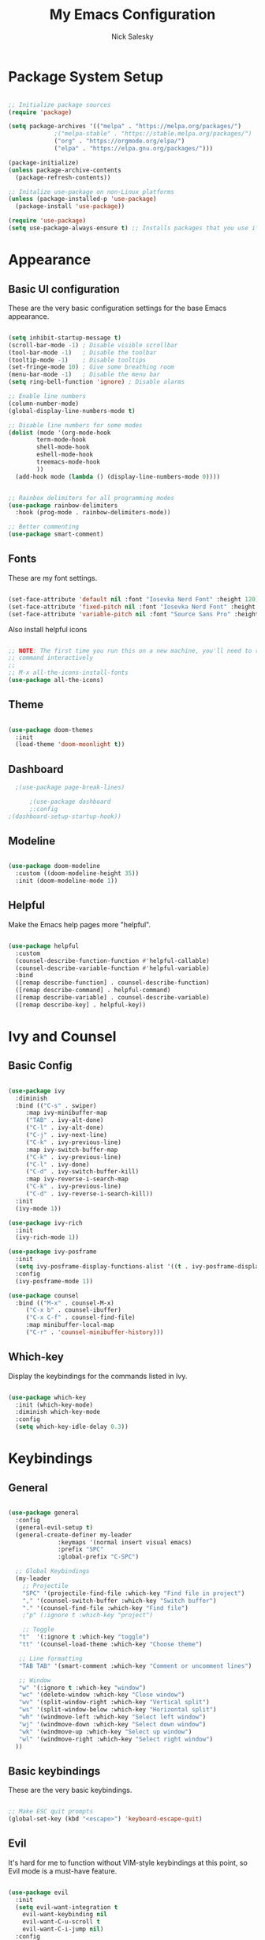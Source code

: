 #+title: My Emacs Configuration
#+author: Nick Salesky
#+PROPERTY: header-args:emacs-lisp :tangle ./init.el

* Package System Setup

#+begin_src emacs-lisp

;; Initialize package sources
(require 'package)

(setq package-archives '(("melpa" . "https://melpa.org/packages/")
			 ;("melpa-stable" . "https://stable.melpa.org/packages/")
			 ("org" . "https://orgmode.org/elpa/")
			 ("elpa" . "https://elpa.gnu.org/packages/")))

(package-initialize)
(unless package-archive-contents
  (package-refresh-contents))

;; Initalize use-package on non-Linux platforms
(unless (package-installed-p 'use-package)
  (package-install 'use-package))

(require 'use-package)
(setq use-package-always-ensure t) ;; Installs packages that you use if they're not already installed

#+end_src

* Appearance
** Basic UI configuration
These are the very basic configuration settings for the base Emacs appearance.

#+begin_src emacs-lisp

  (setq inhibit-startup-message t)
  (scroll-bar-mode -1) ; Disable visible scrollbar
  (tool-bar-mode -1)   ; Disable the toolbar
  (tooltip-mode -1)    ; Disable tooltips
  (set-fringe-mode 10) ; Give some breathing room
  (menu-bar-mode -1)   ; Disable the menu bar
  (setq ring-bell-function 'ignore) ; Disable alarms

  ;; Enable line numbers
  (column-number-mode)
  (global-display-line-numbers-mode t)

  ;; Disable line numbers for some modes
  (dolist (mode '(org-mode-hook
          term-mode-hook
          shell-mode-hook
          eshell-mode-hook
          treemacs-mode-hook
          ))
    (add-hook mode (lambda () (display-line-numbers-mode 0))))


  ;; Rainbox delimiters for all programming modes
  (use-package rainbow-delimiters
    :hook (prog-mode . rainbow-delimiters-mode))

  ;; Better commenting
  (use-package smart-comment)
#+end_src

#+RESULTS:

** Fonts
These are my font settings.

#+begin_src emacs-lisp

(set-face-attribute 'default nil :font "Iosevka Nerd Font" :height 120)
(set-face-attribute 'fixed-pitch nil :font "Iosevka Nerd Font" :height 120)
(set-face-attribute 'variable-pitch nil :font "Source Sans Pro" :height 140)

#+end_src

Also install helpful icons
#+begin_src emacs-lisp

;; NOTE: The first time you run this on a new machine, you'll need to run this
;; command interactively
;;
;; M-x all-the-icons-install-fonts
(use-package all-the-icons)

#+end_src

** Theme

#+begin_src emacs-lisp

(use-package doom-themes
  :init
  (load-theme 'doom-moonlight t))

#+end_src

#+RESULTS:

** Dashboard

#+begin_src emacs-lisp
    ;(use-package page-break-lines)

        ;(use-package dashboard
        ;:config
  ;(dashboard-setup-startup-hook))

#+end_src

#+RESULTS:
: t

** Modeline

#+begin_src emacs-lisp

(use-package doom-modeline
  :custom ((doom-modeline-height 35))
  :init (doom-modeline-mode 1))

#+end_src

** Helpful
Make the Emacs help pages more "helpful".

#+begin_src emacs-lisp

(use-package helpful
  :custom
  (counsel-describe-function-function #'helpful-callable)
  (counsel-describe-variable-function #'helpful-variable)
  :bind
  ([remap describe-function] . counsel-describe-function)
  ([remap describe-command] . helpful-command)
  ([remap describe-variable] . counsel-describe-variable)
  ([remap describe-key] . helpful-key))

#+end_src
* Ivy and Counsel
** Basic Config

#+begin_src emacs-lisp

  (use-package ivy
    :diminish
    :bind (("C-s" . swiper)
       :map ivy-minibuffer-map
       ("TAB" . ivy-alt-done)
       ("C-l" . ivy-alt-done)
       ("C-j" . ivy-next-line)
       ("C-k" . ivy-previous-line)
       :map ivy-switch-buffer-map
       ("C-k" . ivy-previous-line)
       ("C-l" . ivy-done)
       ("C-d" . ivy-switch-buffer-kill)
       :map ivy-reverse-i-search-map
       ("C-k" . ivy-previous-line)
       ("C-d" . ivy-reverse-i-search-kill))
    :init
    (ivy-mode 1))

  (use-package ivy-rich
    :init
    (ivy-rich-mode 1))

  (use-package ivy-posframe
    :init
    (setq ivy-posframe-display-functions-alist '((t . ivy-posframe-display)))
    :config
    (ivy-posframe-mode 1))

  (use-package counsel
    :bind (("M-x" . counsel-M-x)
       ("C-x b" . counsel-ibuffer)
       ("C-x C-f" . counsel-find-file)
       :map minibuffer-local-map
       ("C-r" . 'counsel-minibuffer-history)))
#+end_src
** Which-key
Display the keybindings for the commands listed in Ivy.

#+begin_src emacs-lisp

(use-package which-key
  :init (which-key-mode)
  :diminish which-key-mode
  :config
  (setq which-key-idle-delay 0.3))

#+end_src

* Keybindings
** General

#+begin_src emacs-lisp

(use-package general
  :config
  (general-evil-setup t)
  (general-create-definer my-leader
			  :keymaps '(normal insert visual emacs)
			  :prefix "SPC"
			  :global-prefix "C-SPC")

  ;; Global Keybindings
  (my-leader
    ;; Projectile
    "SPC" '(projectile-find-file :which-key "Find file in project")
    "," '(counsel-switch-buffer :which-key "Switch buffer")
    "." '(counsel-find-file :which-key "Find file")
    ;"p" (:ignore t :which-key "project")

    ;; Toggle
   "t"  '(:ignore t :which-key "toggle")
   "tt" '(counsel-load-theme :which-key "Choose theme")

   ;; Line formatting
   "TAB TAB" '(smart-comment :which-key "Comment or uncomment lines")

   ;; Window
   "w" '(:ignore t :which-key "window")
   "wc" '(delete-window :which-key "Close window")
   "wv" '(split-window-right :which-key "Vertical split")
   "ws" '(split-window-below :which-key "Horizontal split")
   "wh" '(windmove-left :which-key "Select left window")
   "wj" '(windmove-down :which-key "Select down window")
   "wk" '(windmove-up :which-key "Select up window")
   "wl" '(windmove-right :which-key "Select right window")
  ))
#+end_src
** Basic keybindings
These are the very basic keybindings.

#+begin_src emacs-lisp

;; Make ESC quit prompts
(global-set-key (kbd "<escape>") 'keyboard-escape-quit)

#+end_src

#+RESULTS:
: keyboard-escape-quit

** Evil
It's hard for me to function without VIM-style keybindings at this point, so Evil mode is a must-have feature.

#+begin_src emacs-lisp

(use-package evil
  :init
  (setq evil-want-integration t
	evil-want-keybinding nil
	evil-want-C-u-scroll t
	evil-want-C-i-jump nil)
  :config
  (evil-mode 1)
  (define-key evil-insert-state-map (kbd "C-g") 'evil-normal-state)
  (define-key evil-insert-state-map (kbd "C-h") 'evil-delete-backward-char-and-join)
  (define-key evil-insert-state-map (kbd "TAB") 'tab-to-tab-stop)
  
  ;; use visual line motions even outside of visual-line-mode buffers
  (evil-global-set-key 'motion "j" 'evil-next-visual-line)
  (evil-global-set-key 'motion "k" 'evil-previous-visual-line)

  (evil-set-initial-state 'messages-buffer-mode 'normal)
  (evil-set-initial-state 'dashboard-mode 'normal))

;; Gives us default Evil configurations for a lot of other modes
(use-package evil-collection
  :after evil
  :config
  (evil-collection-init))

#+end_src

#+RESULTS:
: t

** Hydra
*** Basic Config
Install the base Hydra package.

#+begin_src emacs-lisp
(use-package hydra)
#+end_src
*** Text Scale
Sets up a hydra to let me easily change the text scale.

#+begin_src emacs-lisp

(defhydra hydra-text-scale (:timeout 4)
  "scale text"
  ("j" text-scale-increase "up")
  ("k" text-scale-decrease "down")
  ("f" nil "finished" :exit t))

(my-leader
 "ts" '(hydra-text-scale/body :which-key "scale text"))
#+end_src

** Tabs Not Spaces
I took this basic configuration from [[https://dougie.io/emacs/indentation/]]

#+begin_src emacs-lisp

  (setq-default tab-width 4)
  (setq-default indent-tabs-mode nil)
  (setq-default c-basic-offset 4)
  (setq-default evil-shift-width 4)

  (setq-default electric-indent-inhibit t)

  ;; Make the backspace properly erase the whole tab instead of removing
  ;; 1 space at a time
  (setq backward-delete-char-untabify-method 'hungry)


  ;; WARNING: This will change your life
  ;; (OPTIONAL) Visualize tabs as a pipe character - "|"
  ;; This will also show trailing characters as they are useful to spot.
  ;; (setq whitespace-style '(face tabs tab-mark trailing))
  ;; (custom-set-faces
  ;; '(whitespace-tab ((t (:foreground "#636363")))))

  ;; (setq whitespace-display-mappings 
  ;; '((tab-mark 9 [124 9] [92 9]))) ; 124 is the ascii ID for '\|'
  ;; (global-whitespace-mode) ; Enable whitespace mode everywhere

#+end_src

#+RESULTS:
: hungry

* Org Mode
** Basic config
#+begin_src emacs-lisp

(defun ns/org-mode-setup ()
  (org-indent-mode)
  ;; (variable-pitch-mode 1)
  (visual-line-mode 1))

(defun ns/org-font-setup ()
  ;; Make sure that anything that should be fixed pitch in Org files actually appears that way
  (set-face-attribute 'org-block nil :foreground nil :inherit 'fixed-pitch)
  (set-face-attribute 'org-code nil :inherit '(shadow fixed-pitch))
  (set-face-attribute 'org-table nil :inherit '(shadow fixed-pitch))
  ;; (set-face-attribute 'org-indent nil :inherit '(org-hide fixed-pitch))
  (set-face-attribute 'org-verbatim nil :inherit '(shadow fixed-pitch))
  (set-face-attribute 'org-special-keyword nil :inherit '(font-lock-comment-face fixed-pitch))
  (set-face-attribute 'org-meta-line nil :inherit '(font-lock-comment-face fixed-pitch))
  (set-face-attribute 'org-checkbox nil :inherit 'fixed-pitch))

;; Org Mode
(use-package org
  :hook (org-mode . ns/org-mode-setup)
  :config
  ;; (ns/org-font-setup)
  (setq org-hide-emphasis-markers t
	org-ellipsis " ▾"
	org-pretty-entities t

	org-directory "~/org"

    org-src-tab-acts-natively t

	org-todo-keywords
	'((sequence "TODO(t)" "NEXT(n)" "|" "DONE(d!)")
	  (sequence "BACKLOG(b)" "PLAN(p)" "READY(r)" "ACTIVE(a)" "REVIEW(v)"
		    "WAIT(w@/!)" "HOLD(h)" "|" "COMPLETED(c)" "CANC(k@)"))))


(use-package org-modern
  :config
  (add-hook 'org-mode-hook #'org-modern-mode)
  (add-hook 'org-agenda-finalize #'org-modern-agenda))

(defun ns/org-mode-visual-fill ()
  (setq visual-fill-column-width 100
	visual-fill-column-center-text t)
  (visual-fill-column-mode 1))

(use-package visual-fill-column
  :hook (org-mode . ns/org-mode-visual-fill))

#+end_src

#+RESULTS:
| ns/org-mode-visual-fill | ns/org-mode-setup | er/add-org-mode-expansions | +lookup--init-org-mode-handlers-h | (closure ((hook . org-mode-hook) (--dolist-tail--) t) (&rest _) (add-hook 'before-save-hook 'org-encrypt-entries nil t)) | #[0 \300\301\302\303\304$\207 [add-hook change-major-mode-hook org-show-all append local] 5] | #[0 \300\301\302\303\304$\207 [add-hook change-major-mode-hook org-babel-show-result-all append local] 5] | org-babel-result-hide-spec | org-babel-hide-all-hashes | #[0 \301\211\207 [imenu-create-index-function org-imenu-get-tree] 2] | org-modern-mode | doom-disable-show-paren-mode-h | doom-disable-show-trailing-whitespace-h | +org-enable-auto-reformat-tables-h | +org-enable-auto-update-cookies-h | +org-make-last-point-visible-h | org-fancy-priorities-mode | org-superstar-mode | evil-org-mode | toc-org-enable | embrace-org-mode-hook | org-eldoc-load | +literate-enable-recompile-h |

** Configure Babel
#+begin_src emacs-lisp

  (org-babel-do-load-languages 'org-babel-load-languages
      '((emacs-lisp . t)
        (python . t)))

  (setq org-confirm-babel-evaluate nil)

  (add-to-list 'org-structure-template-alist '("sh" . "src shell"))
  (add-to-list 'org-structure-template-alist '("el" . "src emacs-lisp"))
  (add-to-list 'org-structure-template-alist '("py" . "src python"))

#+end_src

#+RESULTS:
: ((py . src python) (el . src emacs-lisp) (sh . src shell) (a . export ascii) (c . center) (C . comment) (e . example) (E . export) (h . export html) (l . export latex) (q . quote) (s . src) (v . verse))

** Auto-tangle configuration files
Automatically tangle the =config.org= file whenever it is saved. I currently have this turned off because I prefer to be safe and run =(org-babel-tangle)= manually whenever I'm done editing this file.

#+begin_src emacs-lisp

(defun ns/org-babel-tangle-config ()
  (when (string-equal (buffer-file-name)
                      (expand-file-name "~/.dotfiles/.emacs.d/config.org"))
    (let ((org-confirm-babel-evaluate nil))
      (org-babel-tangle))))

;(add-hook 'org-mode-hook (lambda () (add-hook 'after-save-hook #'ns/org-babel-tangle-config)))

#+end_src

* Development Tools
** Magit

#+begin_src emacs-lisp

(use-package magit)

;(use-package forge)
#+end_src

** Projectile

#+begin_src emacs-lisp

(use-package projectile
  :diminish projectile-mode
  :config (projectile-mode)
  :custom ((projectile-completion-system 'ivy))
  :bind-keymap
  ("C-c p" . projectile-command-map)
  :init
  ;(when (file-directory-p "~/Documents")
    ;(setq projectile-project-search-path '("~/Documents")))
  (setq projectile-switch-project-action #'projectile-dired))

(use-package counsel-projectile
  :config (counsel-projectile-mode))

#+end_src
** Treemacs

#+begin_src emacs-lisp

  (use-package treemacs)
  (use-package treemacs-evil
    :after (treemacs evil))
  (use-package treemacs-projectile
    :after (treemacs projectile))
  (use-package treemacs-icons-dired
    :hook (dired-mode . treemacs-icons-dired-enable-once))
  (use-package treemacs-magit
    :after (treemacs magit))
  (use-package lsp-treemacs
    :after (treemacs lsp-mode)
    :config (lsp-treemacs-sync-mode 1))

#+end_src

#+RESULTS:
: t

** LSP

#+begin_src emacs-lisp

  (use-package lsp-mode
    :commands (lsp lsp-deferred)
    :init
    (setq lsp-keymap-prefix "C-l")
    :config
    (lsp-enable-which-key-integration t))

  (use-package lsp-ivy)

  (use-package lsp-ui
    :hook (lsp-mode . lsp-ui-mode)
    :custom
    (lsp-ui-doc-position 'bottom))

#+end_src

#+RESULTS:
: t

** Company Mode
A good code-completion package. I might consider switching to Corfu at some point.

#+begin_src emacs-lisp

  (use-package company
    :after lsp-mode
    :hook (lsp-mode . company-mode)
    :bind (:map company-active-map
            ("<tab>" . company-complete-selection))
           (:map lsp-mode-map
            ("<tab>" . company-indent-or-complete-common))
    :custom
    (company-minimum-prefix-length 1)
    (company-idle-delay 0.0))

(use-package company-box
  :hook (company-mode . company-box-mode))


#+end_src

#+RESULTS:
: company-indent-or-complete-common

** Format All The Code
A simple code formatting system for a ton of languages.

#+begin_src emacs-lisp

(use-package format-all)
  ;:hook
  ;(prog-mode . format-all-mode)

#+end_src

* Language-specific Configuration
My configuration for each programming language that I want to be able to work with.

** Typescript

#+begin_src emacs-lisp

(use-package typescript-mode
  :mode "\\.ts\\'"
  :hook (typescript-mode . lsp-deferred)
  :config
  (setq typescript-indent-level 4))

#+end_src

#+RESULTS:
: ((\.ts\' . typescript-mode) (\.gpg\(~\|\.~[0-9]+~\)?\' nil epa-file) (\.rs\' . rustic-mode) (\.\(?:md\|markdown\|mkd\|mdown\|mkdn\|mdwn\)\' . markdown-mode) (/git-rebase-todo\' . git-rebase-mode) (\.elc\' . elisp-byte-code-mode) (\.zst\' nil jka-compr) (\.dz\' nil jka-compr) (\.xz\' nil jka-compr) (\.lzma\' nil jka-compr) (\.lz\' nil jka-compr) (\.g?z\' nil jka-compr) (\.bz2\' nil jka-compr) (\.Z\' nil jka-compr) (\.vr[hi]?\' . vera-mode) (\(?:\.\(?:rbw?\|ru\|rake\|thor\|jbuilder\|rabl\|gemspec\|podspec\)\|/\(?:Gem\|Rake\|Cap\|Thor\|Puppet\|Berks\|Vagrant\|Guard\|Pod\)file\)\' . ruby-mode) (\.re?st\' . rst-mode) (\.py[iw]?\' . python-mode) (\.m\' . octave-maybe-mode) (\.less\' . less-css-mode) (\.scss\' . scss-mode) (\.awk\' . awk-mode) (\.\(u?lpc\|pike\|pmod\(\.in\)?\)\' . pike-mode) (\.idl\' . idl-mode) (\.java\' . java-mode) (\.m\' . objc-mode) (\.ii\' . c++-mode) (\.i\' . c-mode) (\.lex\' . c-mode) (\.y\(acc\)?\' . c-mode) (\.h\' . c-or-c++-mode) (\.c\' . c-mode) (\.\(CC?\|HH?\)\' . c++-mode) (\.[ch]\(pp\|xx\|\+\+\)\' . c++-mode) (\.\(cc\|hh\)\' . c++-mode) (\.\(bat\|cmd\)\' . bat-mode) (\.[sx]?html?\(\.[a-zA-Z_]+\)?\' . mhtml-mode) (\.svgz?\' . image-mode) (\.svgz?\' . xml-mode) (\.x[bp]m\' . image-mode) (\.x[bp]m\' . c-mode) (\.p[bpgn]m\' . image-mode) (\.tiff?\' . image-mode) (\.gif\' . image-mode) (\.png\' . image-mode) (\.jpe?g\' . image-mode) (\.te?xt\' . text-mode) (\.[tT]e[xX]\' . tex-mode) (\.ins\' . tex-mode) (\.ltx\' . latex-mode) (\.dtx\' . doctex-mode) (\.org\' . org-mode) (\.el\' . emacs-lisp-mode) (Project\.ede\' . emacs-lisp-mode) (\.\(scm\|stk\|ss\|sch\)\' . scheme-mode) (\.l\' . lisp-mode) (\.li?sp\' . lisp-mode) (\.[fF]\' . fortran-mode) (\.for\' . fortran-mode) (\.p\' . pascal-mode) (\.pas\' . pascal-mode) (\.\(dpr\|DPR\)\' . delphi-mode) (\.ad[abs]\' . ada-mode) (\.ad[bs]\.dg\' . ada-mode) (\.\([pP]\([Llm]\|erl\|od\)\|al\)\' . perl-mode) (Imakefile\' . makefile-imake-mode) (Makeppfile\(?:\.mk\)?\' . makefile-makepp-mode) (\.makepp\' . makefile-makepp-mode) (\.mk\' . makefile-gmake-mode) (\.make\' . makefile-gmake-mode) ([Mm]akefile\' . makefile-gmake-mode) (\.am\' . makefile-automake-mode) (\.texinfo\' . texinfo-mode) (\.te?xi\' . texinfo-mode) (\.[sS]\' . asm-mode) (\.asm\' . asm-mode) (\.css\' . css-mode) (\.mixal\' . mixal-mode) (\.gcov\' . compilation-mode) (/\.[a-z0-9-]*gdbinit . gdb-script-mode) (-gdb\.gdb . gdb-script-mode) ([cC]hange\.?[lL]og?\' . change-log-mode) ([cC]hange[lL]og[-.][0-9]+\' . change-log-mode) (\$CHANGE_LOG\$\.TXT . change-log-mode) (\.scm\.[0-9]*\' . scheme-mode) (\.[ckz]?sh\'\|\.shar\'\|/\.z?profile\' . sh-mode) (\.bash\' . sh-mode) (\(/\|\`\)\.\(bash_\(profile\|history\|log\(in\|out\)\)\|z?log\(in\|out\)\)\' . sh-mode) (\(/\|\`\)\.\(shrc\|zshrc\|m?kshrc\|bashrc\|t?cshrc\|esrc\)\' . sh-mode) (\(/\|\`\)\.\([kz]shenv\|xinitrc\|startxrc\|xsession\)\' . sh-mode) (\.m?spec\' . sh-mode) (\.m[mes]\' . nroff-mode) (\.man\' . nroff-mode) (\.sty\' . latex-mode) (\.cl[so]\' . latex-mode) (\.bbl\' . latex-mode) (\.bib\' . bibtex-mode) (\.bst\' . bibtex-style-mode) (\.sql\' . sql-mode) (\(acinclude\|aclocal\|acsite\)\.m4\' . autoconf-mode) (\.m[4c]\' . m4-mode) (\.mf\' . metafont-mode) (\.mp\' . metapost-mode) (\.vhdl?\' . vhdl-mode) (\.article\' . text-mode) (\.letter\' . text-mode) (\.i?tcl\' . tcl-mode) (\.exp\' . tcl-mode) (\.itk\' . tcl-mode) (\.icn\' . icon-mode) (\.sim\' . simula-mode) (\.mss\' . scribe-mode) (\.f9[05]\' . f90-mode) (\.f0[38]\' . f90-mode) (\.indent\.pro\' . fundamental-mode) (\.\(pro\|PRO\)\' . idlwave-mode) (\.srt\' . srecode-template-mode) (\.prolog\' . prolog-mode) (\.tar\' . tar-mode) (\.\(arc\|zip\|lzh\|lha\|zoo\|[jew]ar\|xpi\|rar\|cbr\|7z\|ARC\|ZIP\|LZH\|LHA\|ZOO\|[JEW]AR\|XPI\|RAR\|CBR\|7Z\)\' . archive-mode) (\.oxt\' . archive-mode) (\.\(deb\|[oi]pk\)\' . archive-mode) (\`/tmp/Re . text-mode) (/Message[0-9]*\' . text-mode) (\`/tmp/fol/ . text-mode) (\.oak\' . scheme-mode) (\.sgml?\' . sgml-mode) (\.x[ms]l\' . xml-mode) (\.dbk\' . xml-mode) (\.dtd\' . sgml-mode) (\.ds\(ss\)?l\' . dsssl-mode) (\.js[mx]?\' . javascript-mode) (\.har\' . javascript-mode) (\.json\' . javascript-mode) (\.[ds]?va?h?\' . verilog-mode) (\.by\' . bovine-grammar-mode) (\.wy\' . wisent-grammar-mode) ([:/\]\..*\(emacs\|gnus\|viper\)\' . emacs-lisp-mode) (\`\..*emacs\' . emacs-lisp-mode) ([:/]_emacs\' . emacs-lisp-mode) (/crontab\.X*[0-9]+\' . shell-script-mode) (\.ml\' . lisp-mode) (\.ld[si]?\' . ld-script-mode) (ld\.?script\' . ld-script-mode) (\.xs\' . c-mode) (\.x[abdsru]?[cnw]?\' . ld-script-mode) (\.zone\' . dns-mode) (\.soa\' . dns-mode) (\.asd\' . lisp-mode) (\.\(asn\|mib\|smi\)\' . snmp-mode) (\.\(as\|mi\|sm\)2\' . snmpv2-mode) (\.\(diffs?\|patch\|rej\)\' . diff-mode) (\.\(dif\|pat\)\' . diff-mode) (\.[eE]?[pP][sS]\' . ps-mode) (\.\(?:PDF\|DVI\|OD[FGPST]\|DOCX\|XLSX?\|PPTX?\|pdf\|djvu\|dvi\|od[fgpst]\|docx\|xlsx?\|pptx?\)\' . doc-view-mode-maybe) (configure\.\(ac\|in\)\' . autoconf-mode) (\.s\(v\|iv\|ieve\)\' . sieve-mode) (BROWSE\' . ebrowse-tree-mode) (\.ebrowse\' . ebrowse-tree-mode) (#\*mail\* . mail-mode) (\.g\' . antlr-mode) (\.mod\' . m2-mode) (\.ses\' . ses-mode) (\.docbook\' . sgml-mode) (\.com\' . dcl-mode) (/config\.\(?:bat\|log\)\' . fundamental-mode) (/\.\(authinfo\|netrc\)\' . authinfo-mode) (\.\(?:[iI][nN][iI]\|[lL][sS][tT]\|[rR][eE][gG]\|[sS][yY][sS]\)\' . conf-mode) (\.la\' . conf-unix-mode) (\.ppd\' . conf-ppd-mode) (java.+\.conf\' . conf-javaprop-mode) (\.properties\(?:\.[a-zA-Z0-9._-]+\)?\' . conf-javaprop-mode) (\.toml\' . conf-toml-mode) (\.desktop\' . conf-desktop-mode) (/\.redshift\.conf\' . conf-windows-mode) (\`/etc/\(?:DIR_COLORS\|ethers\|.?fstab\|.*hosts\|lesskey\|login\.?de\(?:fs\|vperm\)\|magic\|mtab\|pam\.d/.*\|permissions\(?:\.d/.+\)?\|protocols\|rpc\|services\)\' . conf-space-mode) (\`/etc/\(?:acpid?/.+\|aliases\(?:\.d/.+\)?\|default/.+\|group-?\|hosts\..+\|inittab\|ksysguarddrc\|opera6rc\|passwd-?\|shadow-?\|sysconfig/.+\)\' . conf-mode) ([cC]hange[lL]og[-.][-0-9a-z]+\' . change-log-mode) (/\.?\(?:gitconfig\|gnokiirc\|hgrc\|kde.*rc\|mime\.types\|wgetrc\)\' . conf-mode) (/\.\(?:asound\|enigma\|fetchmail\|gltron\|gtk\|hxplayer\|mairix\|mbsync\|msmtp\|net\|neverball\|nvidia-settings-\|offlineimap\|qt/.+\|realplayer\|reportbug\|rtorrent\.\|screen\|scummvm\|sversion\|sylpheed/.+\|xmp\)rc\' . conf-mode) (/\.\(?:gdbtkinit\|grip\|mpdconf\|notmuch-config\|orbital/.+txt\|rhosts\|tuxracer/options\)\' . conf-mode) (/\.?X\(?:default\|resource\|re\)s\> . conf-xdefaults-mode) (/X11.+app-defaults/\|\.ad\' . conf-xdefaults-mode) (/X11.+locale/.+/Compose\' . conf-colon-mode) (/X11.+locale/compose\.dir\' . conf-javaprop-mode) (\.~?[0-9]+\.[0-9][-.0-9]*~?\' nil t) (\.\(?:orig\|in\|[bB][aA][kK]\)\' nil t) ([/.]c\(?:on\)?f\(?:i?g\)?\(?:\.[a-zA-Z0-9._-]+\)?\' . conf-mode-maybe) (\.[1-9]\' . nroff-mode) (\.art\' . image-mode) (\.avs\' . image-mode) (\.bmp\' . image-mode) (\.cmyk\' . image-mode) (\.cmyka\' . image-mode) (\.crw\' . image-mode) (\.dcr\' . image-mode) (\.dcx\' . image-mode) (\.dng\' . image-mode) (\.dpx\' . image-mode) (\.fax\' . image-mode) (\.hrz\' . image-mode) (\.icb\' . image-mode) (\.icc\' . image-mode) (\.icm\' . image-mode) (\.ico\' . image-mode) (\.icon\' . image-mode) (\.jbg\' . image-mode) (\.jbig\' . image-mode) (\.jng\' . image-mode) (\.jnx\' . image-mode) (\.miff\' . image-mode) (\.mng\' . image-mode) (\.mvg\' . image-mode) (\.otb\' . image-mode) (\.p7\' . image-mode) (\.pcx\' . image-mode) (\.pdb\' . image-mode) (\.pfa\' . image-mode) (\.pfb\' . image-mode) (\.picon\' . image-mode) (\.pict\' . image-mode) (\.rgb\' . image-mode) (\.rgba\' . image-mode) (\.tga\' . image-mode) (\.wbmp\' . image-mode) (\.webp\' . image-mode) (\.wmf\' . image-mode) (\.wpg\' . image-mode) (\.xcf\' . image-mode) (\.xmp\' . image-mode) (\.xwd\' . image-mode) (\.yuv\' . image-mode) (\.tgz\' . tar-mode) (\.tbz2?\' . tar-mode) (\.txz\' . tar-mode) (\.tzst\' . tar-mode))

** Rust

#+begin_src emacs-lisp

(use-package rustic)

#+end_src

** C/C++

#+begin_src emacs-lisp

(use-package ccls


#+end_src
* Temp

#+begin_src emacs-lisp

#+end_src
